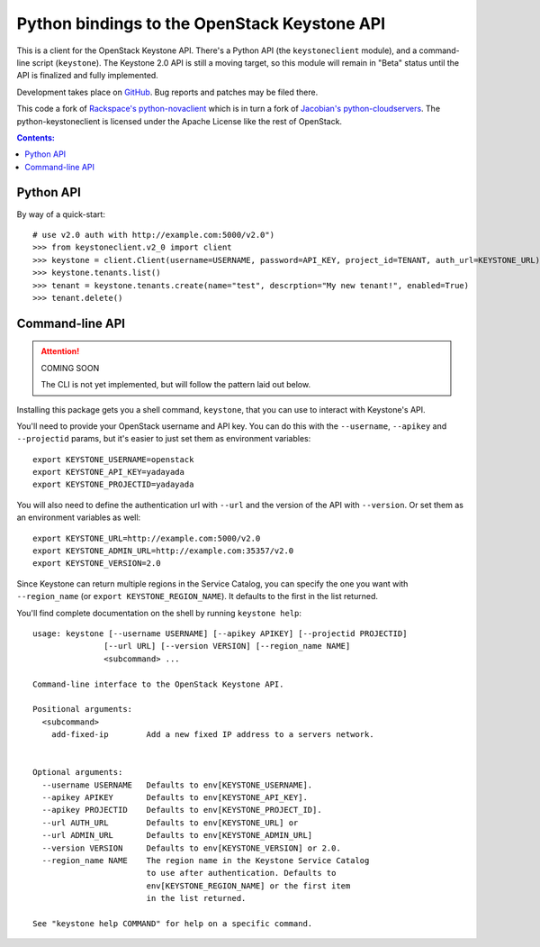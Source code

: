 Python bindings to the OpenStack Keystone API
=============================================

This is a client for the OpenStack Keystone API. There's a Python API (the
``keystoneclient`` module), and a command-line script (``keystone``). The
Keystone 2.0 API is still a moving target, so this module will remain in
"Beta" status until the API is finalized and fully implemented.

Development takes place on GitHub__. Bug reports and patches may be filed there.

__ https://github.com/4P/python-keystoneclient

This code a fork of `Rackspace's python-novaclient`__ which is in turn a fork of
`Jacobian's python-cloudservers`__. The python-keystoneclient is licensed under
the Apache License like the rest of OpenStack.

__ http://github.com/rackspace/python-novaclient
__ http://github.com/jacobian/python-cloudservers

.. contents:: Contents:
   :local:

Python API
----------

By way of a quick-start::

    # use v2.0 auth with http://example.com:5000/v2.0")
    >>> from keystoneclient.v2_0 import client
    >>> keystone = client.Client(username=USERNAME, password=API_KEY, project_id=TENANT, auth_url=KEYSTONE_URL)
    >>> keystone.tenants.list()
    >>> tenant = keystone.tenants.create(name="test", descrption="My new tenant!", enabled=True)
    >>> tenant.delete()


Command-line API
----------------

.. attention:: COMING SOON

    The CLI is not yet implemented, but will follow the pattern laid
    out below.

Installing this package gets you a shell command, ``keystone``, that you
can use to interact with Keystone's API.

You'll need to provide your OpenStack username and API key. You can do this
with the ``--username``, ``--apikey`` and  ``--projectid`` params, but it's
easier to just set them as environment variables::

    export KEYSTONE_USERNAME=openstack
    export KEYSTONE_API_KEY=yadayada
    export KEYSTONE_PROJECTID=yadayada

You will also need to define the authentication url with ``--url`` and the
version of the API with ``--version``.  Or set them as an environment
variables as well::

    export KEYSTONE_URL=http://example.com:5000/v2.0
    export KEYSTONE_ADMIN_URL=http://example.com:35357/v2.0
    export KEYSTONE_VERSION=2.0

Since Keystone can return multiple regions in the Service Catalog, you
can specify the one you want with ``--region_name`` (or
``export KEYSTONE_REGION_NAME``). It defaults to the first in the list returned.

You'll find complete documentation on the shell by running
``keystone help``::

    usage: keystone [--username USERNAME] [--apikey APIKEY] [--projectid PROJECTID]
                   [--url URL] [--version VERSION] [--region_name NAME]
                   <subcommand> ...

    Command-line interface to the OpenStack Keystone API.

    Positional arguments:
      <subcommand>
        add-fixed-ip        Add a new fixed IP address to a servers network.


    Optional arguments:
      --username USERNAME   Defaults to env[KEYSTONE_USERNAME].
      --apikey APIKEY       Defaults to env[KEYSTONE_API_KEY].
      --apikey PROJECTID    Defaults to env[KEYSTONE_PROJECT_ID].
      --url AUTH_URL        Defaults to env[KEYSTONE_URL] or
      --url ADMIN_URL       Defaults to env[KEYSTONE_ADMIN_URL]
      --version VERSION     Defaults to env[KEYSTONE_VERSION] or 2.0.
      --region_name NAME    The region name in the Keystone Service Catalog
                            to use after authentication. Defaults to
                            env[KEYSTONE_REGION_NAME] or the first item
                            in the list returned.

    See "keystone help COMMAND" for help on a specific command.
